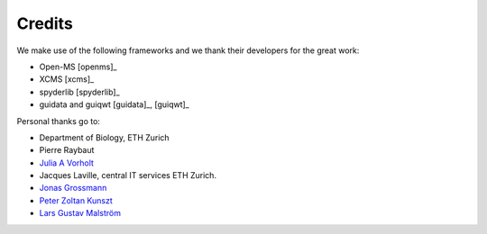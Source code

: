 
Credits
~~~~~~~

We make use of the following frameworks and we thank their developers for the great work:

* Open-MS [openms]_
* XCMS [xcms]_
* spyderlib [spyderlib]_
* guidata and guiqwt [guidata]_, [guiqwt]_

Personal thanks go to:

*  Department of Biology, ETH Zurich

*  Pierre Raybaut

*  `Julia A Vorholt <http://www.micro.biol.ethz.ch/research/vorholt/jvorholt>`_

*  Jacques Laville, central IT services ETH Zurich.

*  `Jonas Grossmann <http://www.fgcz.ch/people/jgrossmann>`_

*  `Peter Zoltan Kunszt <http://www.systemsx.ch/projects/systemsxch-projects/sybit/>`_

*  `Lars Gustav Malström <http://www.imsb.ethz.ch/researchgroup/malars>`_
